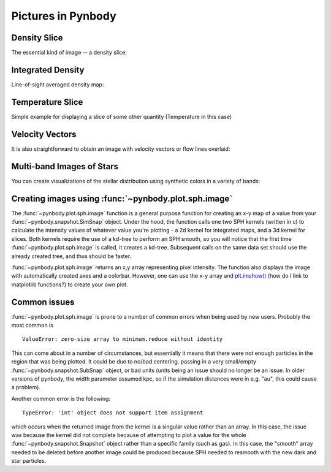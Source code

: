 .. picture tutorial

Pictures in Pynbody
===================

Density Slice
-------------
The essential kind of image -- a density slice:

.. plot:: tutorials/example_code/density_slice.py
   :include-source:

Integrated Density
------------------
Line-of-sight averaged density map:

.. plot:: tutorials/example_code/density_integrated.py
   :include-source:

Temperature Slice
-----------------
Simple example for displaying a slice of some other quantity (Temperature 
in this case)

.. plot:: tutorials/example_code/temperature_slice.py
   :include-source:

Velocity Vectors
----------------
It is also straightforward to obtain an image with velocity 
vectors or flow lines overlaid:

.. plot:: tutorials/example_code/velocity_vectors.py
   :include-source:

Multi-band Images of Stars
--------------------------

You can create visualizations of the stellar distribution using
synthetic colors in a variety of bands:

.. plot:: tutorials/example_code/star_render.py
   :include-source:


Creating images using :func:`~pynbody.plot.sph.image`
-----------------------------------------------------

The :func:`~pynbody.plot.sph.image` function is a general purpose function 
for creating an x-y map of a value from your :func:`~pynbody.snapshot.SimSnap` 
object. Under the hood, the function calls one two SPH kernels (written in c) 
to calculate the intensity values of whatever value you're plotting - a 2d 
kernel for integrated maps, and a 3d kernel for slices. Both kernels require 
the use of a kd-tree to perform an SPH smooth, so you will notice that the 
first time :func:`~pynbody.plot.sph.image` is called, it creates a kd-tree. 
Subsequent calls on the same data set should use the already created tree, 
and thus should be faster.

:func:`~pynbody.plot.sph.image` returns an x,y array representing pixel 
intensity. The function also displays the image with automatically created
axes and a colorbar. However, one can use the x-y array and `plt.imshow() <http://matplotlib.org/api/pyplot_api.html#matplotlib.pyplot.imshow>`_ 
(how do I link to matplotlib functions?) to create your own plot.


Common issues
-------------

:func:`~pynbody.plot.sph.image` is prone to a number of common errors 
when being used by new users. Probably the most common is

::

   ValueError: zero-size array to minimum.reduce without identity

This can come about in a number of circumstances, but essentially it 
means that there were not enough particles in the region that was being 
plotted. It could be due to no/bad centering, passing in a very small/empty 
:func:`~pynbody.snapshot.SubSnap` object, or bad units (units being an issue should 
no longer be an issue. In older versions of pynbody, the width parameter 
assumed kpc, so if the simulation distances were in e.g. "au", this could 
cause a problem).

Another common error is the following:

:: 

   TypeError: 'int' object does not support item assignment

which occurs when the returned image from the kernel is a singular value 
rather than an array. In this case, the issue was because the kernel did 
not complete because of attempting to plot a value for the whole 
:func:`~pynbody.snapshot.Snapshot` object rather than a specific family (such 
as gas). In this case, the "smooth" array needed to be deleted before another 
image could be produced because SPH needed to resmooth with the new dark and 
star particles.
